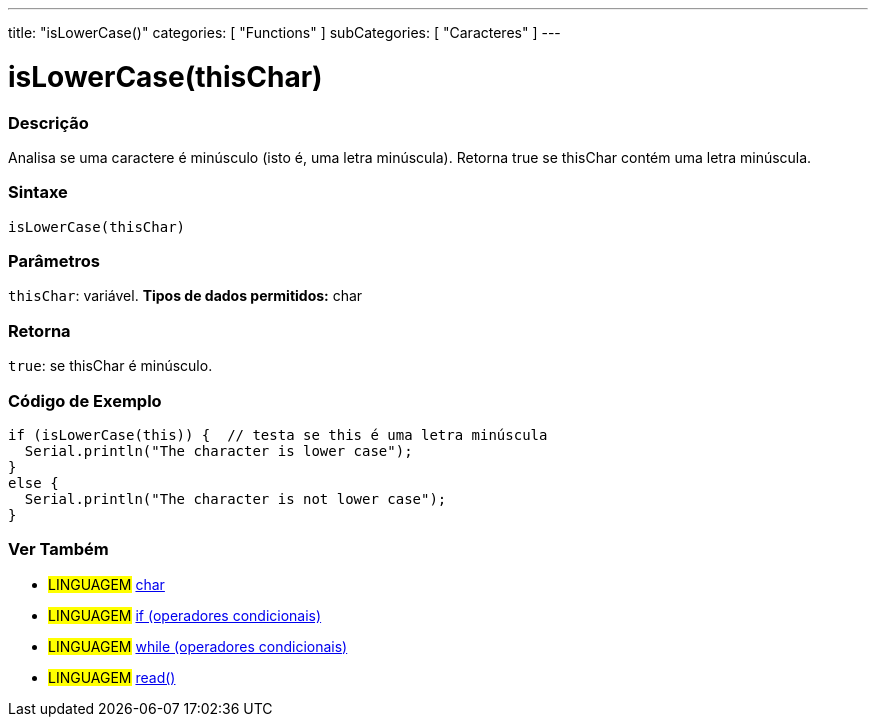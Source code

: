 ---
title: "isLowerCase()"
categories: [ "Functions" ]
subCategories: [ "Caracteres" ]
---





= isLowerCase(thisChar)


// OVERVIEW SECTION STARTS
[#overview]
--

[float]
=== Descrição
Analisa se uma caractere é minúsculo (isto é, uma letra minúscula). Retorna true se thisChar contém uma letra minúscula. 
[%hardbreaks]


[float]
=== Sintaxe
[source,arduino]
----
isLowerCase(thisChar)
----

[float]
=== Parâmetros
`thisChar`: variável. *Tipos de dados permitidos:* char

[float]
=== Retorna
`true`: se thisChar é minúsculo.

--
// OVERVIEW SECTION ENDS



// HOW TO USE SECTION STARTS
[#howtouse]
--

[float]
=== Código de Exemplo

[source,arduino]
----
if (isLowerCase(this)) {  // testa se this é uma letra minúscula
  Serial.println("The character is lower case");
}
else {
  Serial.println("The character is not lower case");
}
----

--
// HOW TO USE SECTION ENDS


// SEE ALSO SECTION
[#see_also]
--

[float]
=== Ver Também

[role="language"]
* #LINGUAGEM#  link:../../../variables/data-types/char[char]
* #LINGUAGEM#  link:../../../structure/control-structure/if[if (operadores condicionais)]
* #LINGUAGEM#  link:../../../structure/control-structure/while[while (operadores condicionais)]
* #LINGUAGEM# link:../../communication/serial/read[read()]

--
// SEE ALSO SECTION ENDS

